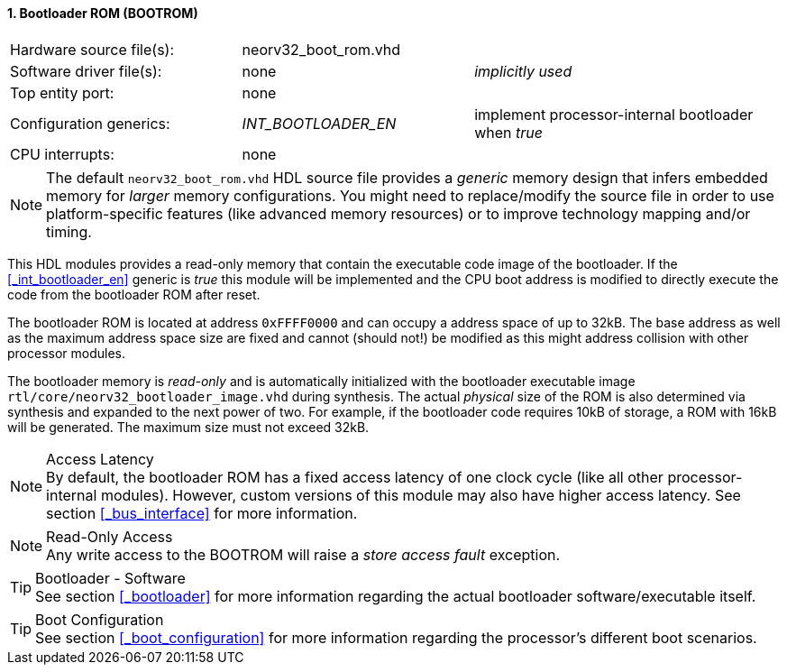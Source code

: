 <<<
:sectnums:
==== Bootloader ROM (BOOTROM)

[cols="<3,<3,<4"]
[frame="topbot",grid="none"]
|=======================
| Hardware source file(s): | neorv32_boot_rom.vhd | 
| Software driver file(s): | none             | _implicitly used_
| Top entity port:         | none             | 
| Configuration generics:  | _INT_BOOTLOADER_EN_ | implement processor-internal bootloader when _true_
| CPU interrupts:          | none             | 
|=======================

[NOTE]
The default `neorv32_boot_rom.vhd` HDL source file provides a _generic_ memory design that infers embedded
memory for _larger_ memory configurations. You might need to replace/modify the source file in order to use
platform-specific features (like advanced memory resources) or to improve technology mapping and/or timing.

This HDL modules provides a read-only memory that contain the executable code image of the bootloader.
If the <<_int_bootloader_en>> generic is _true_ this module will be implemented and the CPU boot address
is modified to directly execute the code from the bootloader ROM after reset.

The bootloader ROM is located at address `0xFFFF0000` and can occupy a address space of up to 32kB. The base
address as well as the maximum address space size are fixed and cannot (should not!) be modified as this
might address collision with other processor modules.

The bootloader memory is _read-only_ and is automatically initialized with the bootloader executable image
`rtl/core/neorv32_bootloader_image.vhd` during synthesis. The actual _physical_ size of the ROM is also
determined via synthesis and expanded to the next power of two. For example, if the bootloader code requires
10kB of storage, a ROM with 16kB will be generated. The maximum size must not exceed 32kB.

.Access Latency
[NOTE]
By default, the bootloader ROM has a fixed access latency of one clock cycle (like all other processor-internal
modules). However, custom versions of this module may also have higher access latency. See section <<_bus_interface>>
for more information.

.Read-Only Access
[NOTE]
Any write access to the BOOTROM will raise a _store access fault_ exception.

.Bootloader - Software
[TIP]
See section <<_bootloader>> for more information regarding the actual bootloader software/executable itself.

.Boot Configuration
[TIP]
See section <<_boot_configuration>> for more information regarding the processor's different boot scenarios.

